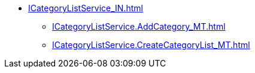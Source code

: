 ****** xref:ICategoryListService_IN.adoc[]
******* xref:ICategoryListService.AddCategory_MT.adoc[]
******* xref:ICategoryListService.CreateCategoryList_MT.adoc[]